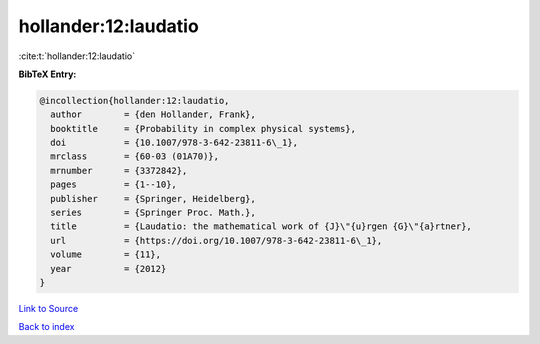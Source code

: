 hollander:12:laudatio
=====================

:cite:t:`hollander:12:laudatio`

**BibTeX Entry:**

.. code-block:: bibtex

   @incollection{hollander:12:laudatio,
     author        = {den Hollander, Frank},
     booktitle     = {Probability in complex physical systems},
     doi           = {10.1007/978-3-642-23811-6\_1},
     mrclass       = {60-03 (01A70)},
     mrnumber      = {3372842},
     pages         = {1--10},
     publisher     = {Springer, Heidelberg},
     series        = {Springer Proc. Math.},
     title         = {Laudatio: the mathematical work of {J}\"{u}rgen {G}\"{a}rtner},
     url           = {https://doi.org/10.1007/978-3-642-23811-6\_1},
     volume        = {11},
     year          = {2012}
   }

`Link to Source <https://doi.org/10.1007/978-3-642-23811-6\_1},>`_


`Back to index <../By-Cite-Keys.html>`_
